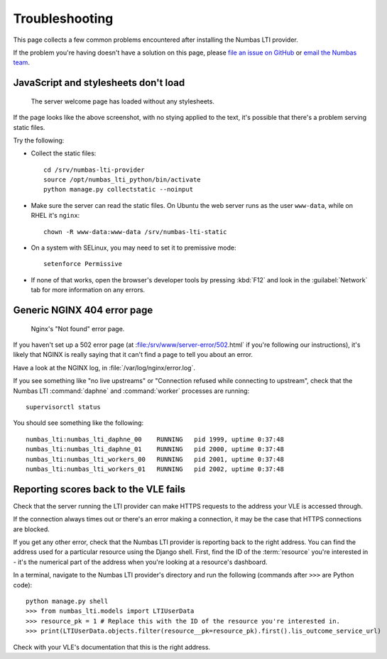 .. _installation-troubleshooting:

Troubleshooting
###############

This page collects a few common problems encountered after installing the Numbas LTI provider.

If the problem you're having doesn't have a solution on this page, please `file an issue on GitHub <https://github.com/numbas/numbas-lti-provider/issues>`_ or `email the Numbas team <mailto:numbas@ncl.ac.uk>`_.

JavaScript and stylesheets don't load
-------------------------------------

.. figure:: no-static.png

    The server welcome page has loaded without any stylesheets.

If the page looks like the above screenshot, with no stying applied to the text, it's possible that there's a problem serving static files.

Try the following:

* Collect the static files::

    cd /srv/numbas-lti-provider
    source /opt/numbas_lti_python/bin/activate
    python manage.py collectstatic --noinput
* Make sure the server can read the static files. On Ubuntu the web server runs as the user ``www-data``, while on RHEL it's ``nginx``::

    chown -R www-data:www-data /srv/numbas-lti-static
* On a system with SELinux, you may need to set it to premissive mode::

    setenforce Permissive
* If none of that works, open the browser's developer tools by pressing :kbd:`F12` and look in the :guilabel:`Network` tab for more information on any errors.

Generic NGINX 404 error page
----------------------------

.. figure:: nginx-404.png

    Nginx's "Not found" error page.

If you haven't set up a 502 error page (at :file:/srv/www/server-error/502.html` if you're following our instructions), it's likely that NGINX is really saying that it can't find a page to tell you about an error.

Have a look at the NGINX log, in :file:`/var/log/nginx/error.log`.

If you see something like "no live upstreams" or "Connection refused while connecting to upstream", check that the Numbas LTI :command:`daphne` and :command:`worker` processes are running::

    supervisorctl status

You should see something like the following::

    numbas_lti:numbas_lti_daphne_00    RUNNING   pid 1999, uptime 0:37:48
    numbas_lti:numbas_lti_daphne_01    RUNNING   pid 2000, uptime 0:37:48
    numbas_lti:numbas_lti_workers_00   RUNNING   pid 2001, uptime 0:37:48
    numbas_lti:numbas_lti_workers_01   RUNNING   pid 2002, uptime 0:37:48

Reporting scores back to the VLE fails
--------------------------------------

Check that the server running the LTI provider can make HTTPS requests to the address your VLE is accessed through.

If the connection always times out or there's an error making a connection, it may be the case that HTTPS connections are blocked.

If you get any other error, check that the Numbas LTI provider is reporting back to the right address. 
You can find the address used for a particular resource using the Django shell. First, find the ID of the :term:`resource` you're interested in - it's the numerical part of the address when you're looking at a resource's dashboard.

In a terminal, navigate to the Numbas LTI provider's directory and run the following (commands after ``>>>`` are Python code)::

    python manage.py shell
    >>> from numbas_lti.models import LTIUserData
    >>> resource_pk = 1 # Replace this with the ID of the resource you're interested in.
    >>> print(LTIUserData.objects.filter(resource__pk=resource_pk).first().lis_outcome_service_url)

Check with your VLE's documentation that this is the right address.
